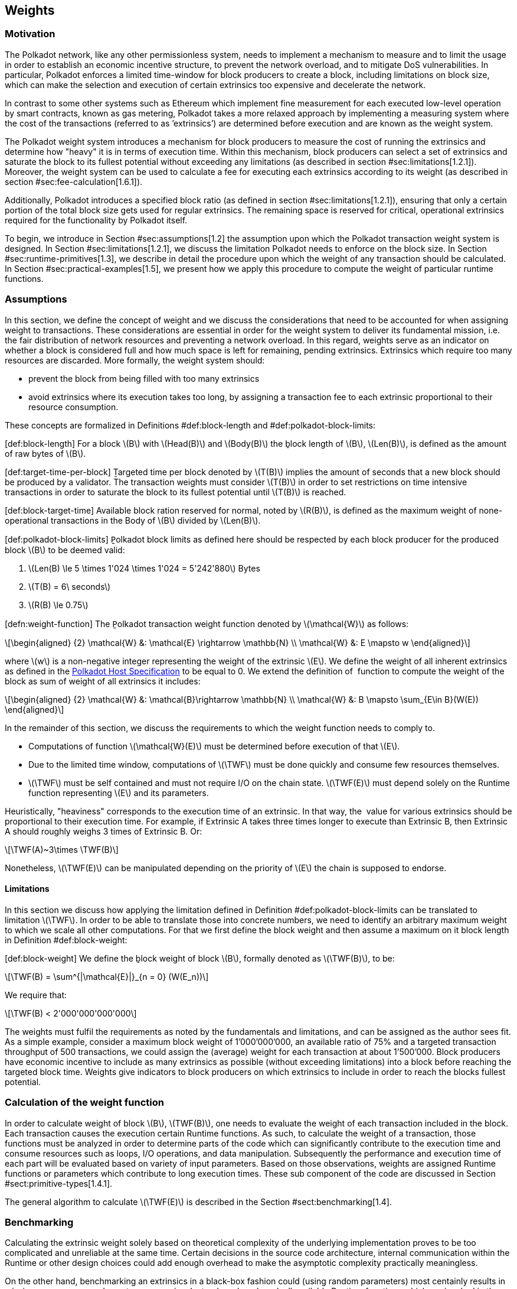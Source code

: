 == Weights

=== Motivation

The Polkadot network, like any other permissionless system, needs to
implement a mechanism to measure and to limit the usage in order to
establish an economic incentive structure, to prevent the network
overload, and to mitigate DoS vulnerabilities. In particular, Polkadot
enforces a limited time-window for block producers to create a block,
including limitations on block size, which can make the selection and
execution of certain extrinsics too expensive and decelerate the
network.

In contrast to some other systems such as Ethereum which implement fine
measurement for each executed low-level operation by smart contracts,
known as gas metering, Polkadot takes a more relaxed approach by
implementing a measuring system where the cost of the transactions
(referred to as ’extrinsics’) are determined before execution and are
known as the weight system.

The Polkadot weight system introduces a mechanism for block producers to
measure the cost of running the extrinsics and determine how "heavy" it
is in terms of execution time. Within this mechanism, block producers
can select a set of extrinsics and saturate the block to its fullest
potential without exceeding any limitations (as described in section
#sec:limitations[1.2.1]). Moreover, the weight system can be used to
calculate a fee for executing each extrinsics according to its weight
(as described in section #sec:fee-calculation[1.6.1]).

Additionally, Polkadot introduces a specified block ratio (as defined in
section #sec:limitations[1.2.1]), ensuring that only a certain portion
of the total block size gets used for regular extrinsics. The remaining
space is reserved for critical, operational extrinsics required for the
functionality by Polkadot itself.

To begin, we introduce in Section #sec:assumptions[1.2] the assumption
upon which the Polkadot transaction weight system is designed. In
Section #sec:limitations[1.2.1], we discuss the limitation Polkadot
needs to enforce on the block size. In Section
#sec:runtime-primitives[1.3], we describe in detail the procedure upon
which the weight of any transaction should be calculated. In Section
#sec:practical-examples[1.5], we present how we apply this procedure to
compute the weight of particular runtime functions.

[[sec:assumptions]]
=== Assumptions

In this section, we define the concept of weight and we discuss the
considerations that need to be accounted for when assigning weight to
transactions. These considerations are essential in order for the weight
system to deliver its fundamental mission, i.e. the fair distribution of
network resources and preventing a network overload. In this regard,
weights serve as an indicator on whether a block is considered full and
how much space is left for remaining, pending extrinsics. Extrinsics
which require too many resources are discarded. More formally, the
weight system should:

* prevent the block from being filled with too many extrinsics
* avoid extrinsics where its execution takes too long, by assigning a
transaction fee to each extrinsic proportional to their resource
consumption.

These concepts are formalized in Definitions
#def:block-length[[def:block-length]] and
#def:polkadot-block-limits[[def:polkadot-block-limits]]:

[#def:block-length]#[def:block-length]# For a block latexmath:[$B$] with
latexmath:[$Head(B)$] and latexmath:[$Body(B)$] the ḇlock length of
latexmath:[$B$], latexmath:[$Len(B)$], is defined as the amount of raw
bytes of latexmath:[$B$].

[#def:target-time-per-block]#[def:target-time-per-block]# Ṯargeted time
per block denoted by latexmath:[$T(B)$] implies the amount of seconds
that a new block should be produced by a validator. The transaction
weights must consider latexmath:[$T(B)$] in order to set restrictions on
time intensive transactions in order to saturate the block to its
fullest potential until latexmath:[$T(B)$] is reached.

[#def:block-target-time]#[def:block-target-time]# Available block ration
reserved for normal, noted by latexmath:[$R(B)$], is defined as the
maximum weight of none-operational transactions in the Body of
latexmath:[$B$] divided by latexmath:[$Len(B)$].

[#def:polkadot-block-limits]#[def:polkadot-block-limits]# P̱olkadot block
limits as defined here should be respected by each block producer for
the produced block latexmath:[$B$] to be deemed valid:

. latexmath:[$Len(B) \le 5 \times 1'024 \times 1'024 = 5'242'880$] Bytes
. latexmath:[$T(B) = 6\ seconds$]
. latexmath:[$R(B) \le 0.75$]

[#defn:weight-function]#[defn:weight-function]# The P̱olkadot transaction
weight function denoted by latexmath:[$\mathcal{W}$] as follows:

[latexmath]
++++
\[\begin{aligned}
{2}
    \mathcal{W} &: \mathcal{E} \rightarrow \mathbb{N} \\
    \mathcal{W} &: E \mapsto w
  \end{aligned}\]
++++

where latexmath:[$w$] is a non-negative integer representing the weight
of the extrinsic latexmath:[$E$]. We define the weight of all inherent
extrinsics as defined in the
https://github.com/w3f/polkadot-spec/tree/master/host-spec[Polkadot Host
Specification] to be equal to 0. We extend the definition of  function
to compute the weight of the block as sum of weight of all extrinsics it
includes:

[latexmath]
++++
\[\begin{aligned}
{2}
    \mathcal{W} &: \mathcal{B}\rightarrow \mathbb{N} \\
    \mathcal{W} &: B \mapsto \sum_{E\in B}(W(E))
  \end{aligned}\]
++++

In the remainder of this section, we discuss the requirements to which
the weight function needs to comply to.

* Computations of function latexmath:[$\mathcal{W}(E)$] must be
determined before execution of that latexmath:[$E$].
* Due to the limited time window, computations of latexmath:[$\TWF$]
must be done quickly and consume few resources themselves.
* latexmath:[$\TWF$] must be self contained and must not require I/O on
the chain state. latexmath:[$\TWF(E)$] must depend solely on the Runtime
function representing latexmath:[$E$] and its parameters.

Heuristically, "heaviness" corresponds to the execution time of an
extrinsic. In that way, the  value for various extrinsics should be
proportional to their execution time. For example, if Extrinsic A takes
three times longer to execute than Extrinsic B, then Extrinsic A should
roughly weighs 3 times of Extrinsic B. Or:

[latexmath]
++++
\[\TWF(A)~3\times \TWF(B)\]
++++

Nonetheless, latexmath:[$\TWF(E)$] can be manipulated depending on the
priority of latexmath:[$E$] the chain is supposed to endorse.

[[sec:limitations]]
==== Limitations

In this section we discuss how applying the limitation defined in
Definition #def:polkadot-block-limits[[def:polkadot-block-limits]] can
be translated to limitation latexmath:[$\TWF$]. In order to be able to
translate those into concrete numbers, we need to identify an arbitrary
maximum weight to which we scale all other computations. For that we
first define the block weight and then assume a maximum on it block
length in Definition #def:block-weight[[def:block-weight]]:

[#def:block-weight]#[def:block-weight]# We define the ḇlock weight of
block latexmath:[$B$], formally denoted as latexmath:[$\TWF(B)$], to be:

[latexmath]
++++
\[\TWF(B) = \sum^{|\mathcal{E}|}_{n = 0} (W(E_n))\]
++++

We require that:

[latexmath]
++++
\[\TWF(B) < 2'000'000'000'000\]
++++

The weights must fulfil the requirements as noted by the fundamentals
and limitations, and can be assigned as the author sees fit. As a simple
example, consider a maximum block weight of 1’000’000’000, an available
ratio of 75% and a targeted transaction throughput of 500 transactions,
we could assign the (average) weight for each transaction at about
1’500’000. Block producers have economic incentive to include as many
extrinsics as possible (without exceeding limitations) into a block
before reaching the targeted block time. Weights give indicators to
block producers on which extrinsics to include in order to reach the
blocks fullest potential.

[[sec:runtime-primitives]]
=== Calculation of the weight function

In order to calculate weight of block latexmath:[$B$],
latexmath:[$TWF(B)$], one needs to evaluate the weight of each
transaction included in the block. Each transaction causes the execution
certain Runtime functions. As such, to calculate the weight of a
transaction, those functions must be analyzed in order to determine
parts of the code which can significantly contribute to the execution
time and consume resources such as loops, I/O operations, and data
manipulation. Subsequently the performance and execution time of each
part will be evaluated based on variety of input parameters. Based on
those observations, weights are assigned Runtime functions or parameters
which contribute to long execution times. These sub component of the
code are discussed in Section #sect:primitive-types[1.4.1].

The general algorithm to calculate latexmath:[$\TWF(E)$] is described in
the Section #sect:benchmarking[1.4].

[[sect:benchmarking]]
=== Benchmarking

Calculating the extrinsic weight solely based on theoretical complexity
of the underlying implementation proves to be too complicated and
unreliable at the same time. Certain decisions in the source code
architecture, internal communication within the Runtime or other design
choices could add enough overhead to make the asymptotic complexity
practically meaningless.

On the other hand, benchmarking an extrinsics in a black-box fashion
could (using random parameters) most centainly results in missing corner
cases and worst case senarios. Instead, we benchmark all available
Runtime functions which are invoked in the course of execution of
extrinsics with a large collection of carefully selected input
parameters and use the result of the benchmarking process to evaluate
latexmath:[$\TWF(E)$].

In order to select useful parameters, the Runtime functions have to be
analysed to fully understand which behaviors or conditions can result in
expensive execution times, which is described closer in section
#sect:primitive-types[1.4.1]. Not every possible benchmarking outcome
can be invoked by varying input parameters of the Runtime function. In
some circumstances, preliminary work is required before a specific
benchmark can be reliably measured, such as creating certain preexisting
entries in the storage or other changes to the environment.

The Practical Examples Section #sec:practical-examples[1.5] covers the
analysis process and the implementation of preliminary work in more
detail.

[[sect:primitive-types]]
==== Primitive Types

The Runtime reuses components, known as "primitives", to interact with
the state storage. The execution cost of those primitives can be
measured and a weight should be applied for each occurrence within the
Runtime code.

For storage, Polkadot uses three different types of storage types across
its modules, depending on the context:

* *Value*: Operations on a single value. The final key-value pair is
stored under the key:
+
....
    hash(module_prefix) + hash(storage_prefix)
....
* *Map*: Operations on mulitple values, datasets, where each entry has
its corresponding, unique key. The final key-value pair is stored under
the key:
+
....
    hash(module_prefix) + hash(storage_prefix) + hash(encode(key))
....
* *Double map*: Just like *Map*, but uses two keys instead of one. This
type is also known as "child storage", where the first key is the
"parent key" and the second key is the "child key". This is useful in
order to scope storage entries (child keys) under a certain `context`
(parent key), which is arbitrary. Therefore, one can have separated
storage entries based on the context. The final key-value pair is stored
under the key:
+
....
    hash(module_prefix) + hash(storage_prefix)
      + hash(encode(key1)) + hash(encode(key2))
....

It depends on the functionality of the Runtime module (or its
sub-processes, rather) which storage type to use. In some cases, only a
single value is required. In others, multiple values need to be fetched
or inserted from/into the database.

Those lower level types get abstracted over in each individual Runtime
module using the `decl_storage!` macro. Therefore, each module specifies
its own types that are used as input and output values. The abstractions
do give indicators on what operations must be closely observed and where
potential performance penalties and attack vectors are possible.

[[sect:primitive-types-considerations]]
===== Considerations

The storage layout is mostly the same for every primitive type,
primarily differentiated by using special prefixes for the storage key.
Big differences arise on how the primitive types are used in the Runtime
function, on whether single values or entire datasets are being worked
on. Single value operations are generally quite cheap and its execution
time does not vary depending on the data that’s being processed.
However, excessive overhead can appear when I/O operations are executed
repeatedly, such as in loops. Especially, when the amount of loop
iterations can be influenced by the caller of the function or by certain
conditions in the state storage.

Maps, in contrast, have additional overhead when inserting or retrieving
datasets, which vary in sizes. Additionally, the Runtime function has to
process each item inside that list.

Indicators for performance penalties:

* *Fixed iterations and datasets* - Fixed iterations and datasets can
increase the overall cost of the Runtime functions, but the execution
time does not vary depending on the input parameters or storage entries.
A base Weight is appropriate in this case.
* *Adjustable iterations and datasets* - If the amount of iterations or
datasets depend on the input parameters of the caller or specific
entries in storage, then a certain weight should be applied for each
(additional) iteration or item. The Runtime defines the maximum value
for such cases. If it doesn’t, it unconditionally has to and the Runtime
module must be adjusted. When selecting parameters for benchmarking, the
benchmarks should range from the minimum value to the maximum value, as
described in paragraph #para:max-value[[para:max-value]].
* *Input parameters* - Input parameters that users pass on to the
Runtime function can result in expensive operations. Depending on the
data type, it can be appropriate to add additional weights based on
certain properties, such as data size, assuming the data type allows
varying sizes. The Runtime must define limits on those properties. If it
doesn’t, it unconditionally has to and the Runtime module must be
adjusted. When selecting parameters for benchmarking, the benchmarks
should range from the minimum values to the maximum value, as described
in paragraph #para:max-value[[para:max-value]].

[#para:max-value]#[para:max-value]# What the maximum value should be
really depends on the functionality that the Runtime function is trying
to provide. If the choice for that value is not obvious, then it’s
advised to run benchmarks on a big range of values and pick a
conservative value below the `targeted time per block` limit as
described in section #sec:limitations[1.2.1].

==== Parameters

The inputs parameters highly vary depending on the Runtime function and
must therefore be carefully selected. The benchmarks should use input
parameters which will most likely be used in regular cases, as intended
by the authors, but must also consider worst case scenarios and inputs
which might decelerate or heavily impact performance of the function.
The input parameters should be randomised in order to cause various
effects in behaviors on certain values, such as memory relocations and
other outcomes that can impact performance.

It’s not possible to benchmark every single value. However, one should
select a range of inputs to benchmark, spanning from the minimum value
to the maximum value which will most likely exceed the expected usage of
that function. This is described in more detail in section
#sect:primitive-types-considerations[1.4.1.1]. The benchmarks should run
individual executions/iterations within that range, where the chosen
parameters should give insight on the execution time. Selecting
imprecise parameters or too extreme ranges might indicate an inaccurate
result of the function as it will be used in production. Therefore, when
a range of input parameters gets benchmarked, the result of each
individual parameter should be recorded and optionally visualized, then
the necessary adjustment can be made. Generally, the worst case scenario
should be assigned as the weight value for the corresponding runtime
function.

Additionally, given the distinction theoretical and practical usage, the
author reserves the right to make adjustments to the input parameters
and assigned weights according to the observed behavior of the actual,
real-world network.

===== Weight Refunds

When assigning the final weight, the worst case scenario of each runtime
function should be used. The runtime can then additional "refund" the
amount of weights which were overestimated once the runtime function is
actually executed.

The Polkadot runtime only returns weights if the difference between the
assigned weight and the actual weight calculated during execution is
greater than 20%.

==== Storage I/O cost

It is advised to benchmark the raw I/O operations of the database and
assign "base weights" for each I/O operation type, such as insertion,
deletion, querying, etc. When a runtime function is executed, the
runtime can then add those base weights of each used operation in order
to calculate the final weight.

==== Environment

The benchmarks should be executed on clean systems without interference
of other processes or software. Additionally, the benchmarks should be
executed on multiple machines with different system resources, such as
CPU performance, CPU cores, RAM and storage speed.

[[sec:practical-examples]]
=== Practical examples

This section walks through Runtime functions available in the Polkadot
Runtime to demonstrate the analysis process as described in section
#sect:primitive-types[1.4.1].

In order for certain benchmarks to produce conditions where resource
heavy computation or excessive I/O can be observed, the benchmarks might
require some preliminary work on the environment, since those conditions
cannot be created with simply selected parameters. The analysis process
shows indicators on how the preliminary work should be implemented.

==== Practical Example #1: `r`equest_judgement

In Polkadot, accounts can save information about themselves on-chain,
known as the "Identity Info". This includes information such as display
name, legal name, email address and so on. Polkadot offers a set of
trusted registrars, entities elected by a Polkadot public referendum,
which can verify the specified contact addresses of the identities, such
as Email, and vouch on whether the identity actually owns those
accounts. This can be achieved, for example, by sending a challenge to
the specified address and requesting a signature as a response. The
verification is done off-chain, while the final judgement is saved
onchain, directly in the corresponding Identity Info. It’s also note
worthy that Identity Info can contain additional fields, set manually by
the corresponding account holder.

Information such as legal name must be verified by ID card or passport
submission.

The function `request_judgement` from the `identity` pallet allows users
to request judgement from a specific registrar.

....
  (func $request_judgement (param $req_index int) (param $max_fee int))
....

* `req_index`: the index which is assigned to the registrar.
* `max_fee`: the maximum fee the requester is willing to pay. The
judgement fee varies for each registrar.

Studying this function reveals multiple design choices that can impact
performance, as it will be revealed by this analysis.

===== Analysis

First, it fetches a list of current registrars from storage and then
searches that list for the specified registrar index.

....
let registrars = <Registrars<T>>::get();
let registrar = registrars.get(reg_index as usize).and_then(Option::as_ref)
  .ok_or(Error::<T>::EmptyIndex)?;
....

Then, it searches for the Identity Info from storage, based on the
sender of the transaction.

....
let mut id = <IdentityOf<T>>::get(&sender).ok_or(Error::<T>::NoIdentity)?;
....

The Identity Info contains all fields that have a data in them, set by
the corresponding owner of the identity, in an ordered form. It then
proceeds to search for the specific field type that will be inserted or
updated, such as email address. If the entry can be found, the
corresponding value is to the value passed on as the function parameters
(assuming the registrar is not "stickied", which implies it cannot be
changed). If the entry cannot be found, the value is inserted into the
index where a matching element can be inserted while maintaining sorted
order. This results in memory reallocation, which increases resource
consumption.

....
match id.judgements.binary_search_by_key(&reg_index, |x| x.0) {
  Ok(i) => if id.judgements[i].1.is_sticky() {
    Err(Error::<T>::StickyJudgement)?
  } else {
    id.judgements[i] = item
  },
  Err(i) => id.judgements.insert(i, item),
}
....

In the end, the function deposits the specified `max_fee` balance, which
can later be redeemed by the registrar. Then, an event is created to
insert the Identity Info into storage. The creation of events is
lightweight, but its execution is what will actually commit the state
changes.

....
T::Currency::reserve(&sender, registrar.fee)?;
<IdentityOf<T>>::insert(&sender, id);
Self::deposit_event(RawEvent::JudgementRequested(sender, reg_index));
....

[[considerations]]
===== Considerations

The following points must be considered:

* Varying count of registrars.
* Varying count of preexisting accounts in storage.
* The specified registrar is searched for in the Identity Info. An
identity can be judged by as many registrars as the identity owner
issues requests for, therefore increase its footprint in the state
storage. Additionally, if a new value gets inserted into the byte array,
memory get reallocated. Depending on the size of the Identity Info, the
execution time can vary.
* The Identity Info can contain only a few fields or many. It is
legitimate to introduce additional weights for changes the owner/sender
has influence over, such as the additional fields in the Identity Info.

===== Benchmarking Framework

The Polkadot Runtime specifies the `MaxRegistrars` constant, which will
prevent the list of registrars of reaching an undesired length. This
value should have some influence on the benchmarking process.

The benchmarking implementation of for the function
latexmath:[$request\_judgement$] can be defined as follows:

latexmath:[$\TWF$] collection = \{}
Generate-Registrars(latexmath:[$amount$])
latexmath:[$caller \leftarrow$] Create-Account("caller",
latexmath:[$1$]) Set-Balance(latexmath:[$caller$], 100)
latexmath:[$time \leftarrow$]
Timer(Request-Judgement(Random(latexmath:[$amount$]), 100))
Add-To(latexmath:[$collection$], latexmath:[$time$])
latexmath:[$\TWF \leftarrow$] Compute-Weight(latexmath:[$collection$]);
latexmath:[$\TWF$]

* Generate-Registrars(latexmath:[$amount$])
* Create-Account(latexmath:[$name$], latexmath:[$index$])
* Set-Balance(latexmath:[$account$], latexmath:[$balance$])
* Timer(latexmath:[$function$])
* Request-Judgement(latexmath:[$registrar\_index$],
latexmath:[$max\_fee$])
* Random(latexmath:[$num$])
* Add-To(latexmath:[$collection$], latexmath:[$time$])
* Compute-Weight(latexmath:[$collection$])

[[sec:practical-example-payout-stakers]]
==== Practical Example #2 `p`ayout_stakers

===== Analysis

The function `payout_stakers` from the `staking` Pallet can be called by
a single account in order to payout the reward for all nominators who
back a particular validator. The reward also covers the validator’s
share. This function is interesting because it iterates over a range of
nominators, which varies, and does I/O operation for each of them.

First, this function makes few basic checks to verify if the specified
era is not higher then the current era (as it is not in the future) and
is within the allowed range also known as "history depth", as specified
by the Runtime. After that, it fetches the era payout from storage and
additionally verifies whether the specified account is indeed a
validator and receives the corresponding "Ledger". The Ledger keeps
information about the stash key, controller key and other informatin
such as actively bonded balance and a list of tracked rewards. The
function only retains the entries of the history depth, and conducts a
binary search for the specified era.

....
let era_payout = <ErasValidatorReward<T>>::get(&era)
  .ok_or_else(|| Error::<T>::InvalidEraToReward)?;

let controller = Self::bonded(&validator_stash).ok_or(Error::<T>::NotStash)?;
let mut ledger = <Ledger<T>>::get(&controller).ok_or_else(|| Error::<T>::NotController)?;
....

....
ledger.claimed_rewards.retain(|&x| x >= current_era.saturating_sub(history_depth));
match ledger.claimed_rewards.binary_search(&era) {
  Ok(_) => Err(Error::<T>::AlreadyClaimed)?,
  Err(pos) => ledger.claimed_rewards.insert(pos, era),
}
....

The retained claimed rewards are inserted back into storage.

....
<Ledger<T>>::insert(&controller, &ledger);
....

As an optimization, Runtime only fetches a list of the 64 highest staked
nominators, although this might be changed in the future. Accordingly,
any lower staked nominator gets no reward.

....
let exposure = <ErasStakersClipped<T>>::get(&era, &ledger.stash);
....

Next, the function gets the era reward points from storage.

....
let era_reward_points = <ErasRewardPoints<T>>::get(&era);
....

After that, the payout is split among the validator and its nominators.
The validators receives the payment first, creating an insertion into
storage and sending a deposit event to the scheduler.

....
if let Some(imbalance) = Self::make_payout(
  &ledger.stash,
  validator_staking_payout + validator_commission_payout
) {
  Self::deposit_event(RawEvent::Reward(ledger.stash, imbalance.peek()));
}
....

Then, the nominators receive their payout rewards. The functions loops
over the nominator list, conducting an insertion into storage and a
creation of a deposit event for each of the nominators.

....
for nominator in exposure.others.iter() {
  let nominator_exposure_part = Perbill::from_rational_approximation(
    nominator.value,
    exposure.total,
  );

  let nominator_reward: BalanceOf<T> = nominator_exposure_part * validator_leftover_payout;
  // We can now make nominator payout:
  if let Some(imbalance) = Self::make_payout(&nominator.who, nominator_reward) {
    Self::deposit_event(RawEvent::Reward(nominator.who.clone(), imbalance.peek()));
  }
}
....

[[considerations-1]]
===== Considerations

The following points must be considered:

* The Ledger contains a varying list of claimed rewards. Fetching,
retaining and searching through it can affect execution time. The
retained list is inserted back into storage.
* Looping through a list of nominators and creating I/O operations for
each increases execution time. The Runtime fetches up to 64 nominators.

===== Benchmarking Framework

[#defn-history-depth]#[defn-history-depth]# H̱istory Depth indicated as
`MaxNominatorRewardedPerValidator` is a fixed constant specified by the
Polkadot Runtime which dictates the number of Eras the Runtime will
reward nominators and validators for.

[#defn-max_nominator_reward_per_validator]#[defn-max_nominator_reward_per_validator]#
M̱aximum Nominator Rewarded Per Validator indicated as
`M`axNominatorRewardedPerValidator, specifies the maximum amount of the
highest-staked nominators which will get a reward. Those values should
have some influence in the benchmarking process.

The benchmarking implementation for the function
latexmath:[$payout\_stakers$] can be defined as follows:

latexmath:[$\TWF$] collection = \{} latexmath:[$validator \leftarrow$]
Generate-Validator() Validate(latexmath:[$validator$]);
latexmath:[$nominators \leftarrow$]
Generate-Nominators(latexmath:[$amount$])
Nominate(latexmath:[$validator$], latexmath:[$nominator$])
latexmath:[$era\_index \leftarrow$]
Create-Rewards(latexmath:[$validator$], latexmath:[$nominators$],
latexmath:[$era\_depth$]) latexmath:[$time \leftarrow$]
Timer(Payout-Stakers(latexmath:[$validator$]),
latexmath:[$era\_index$])) Add-To(latexmath:[$collection$],
latexmath:[$time$]) latexmath:[$\TWF \leftarrow$]
Compute-Weight(latexmath:[$collection$]) latexmath:[$\TWF$]

* Generate-Validator()
* Validate(latexmath:[$validator$])
* Generate-Nominators(latexmath:[$amount$])
* Nominate(latexmath:[$validator$], latexmath:[$nominator$])
* Create-Rewards(latexmath:[$validator$], latexmath:[$nominators$],
latexmath:[$era\_depth$])
* Timer(latexmath:[$function$])
* Add-To(latexmath:[$collection$], latexmath:[$time$])
* Compute-Weight(latexmath:[$collection$])

==== Practical Example #3: `balances`

The latexmath:[$transfer$] function of the `balances` module is designed
to move the specified balance by the sender to the receiver.

===== Analysis

The source code of this function is quite short:

....
let transactor = ensure_signed(origin)?;
let dest = T::Lookup::lookup(dest)?;
<Self as Currency<_>>::transfer(
  &transactor,
  &dest,
  value,
  ExistenceRequirement::AllowDeath
)?;
....

However, one need to pay close attention to the property `AllowDeath`
and to how the function treat existingand non-existing accounts
differently. Two types of behaviors are to consider:

* If the transfer completely depletes the sender account balance to zero
(or bellow the minimum "keep-alive" requirement), it removes the address
and all associated data from storage.
* If recipient account has no balance, the transfer also needs to create
the recipient account.

[[considerations-2]]
===== Considerations

Specific parameters can could have a significant impact for this
specific function. In order to trigger the two behaviors mentioned
above, the following parameters are selected:

[cols="<,>,<,<,<",options="header",]
|===
|*Type* | |*From* |*To* |*Description*
|Account index |`index` in... |1 |1000 |Used as a seed for account
creation

|Balance |`balance` in... |2 |1000 |Sender balance and transfer amount
|===

Executing a benchmark for each balance increment within the balance
range for each index increment within the index range will generate too
many variants (latexmath:[$1000 \times 999$]) and highly increase
execution time. Therefore, this benchmark is configured to first set the
balance at value 1’000 and then to iterate from 1 to 1’000 for the index
value. Once the index value reaches 1’000, the balance value will reset
to 2 and iterate to 1’000 (see algorithm
#sec:algo-benchmark-transfer[[sec:algo-benchmark-transfer]] for more
detail):

* `index`: 1, `balance`: 1000
* `index`: 2, `balance`: 1000
* `index`: 3, `balance`: 1000
* ...
* `index`: 1000, `balance`: 1000
* `index`: 1000, `balance`: 2
* `index`: 1000, `balance`: 3
* `index`: 1000, `balance`: 4
* ...

The parameters itself do not influence or trigger the two worst
conditions and must be handled by the implemented benchmarking tool. The
latexmath:[$transfer$] benchmark is implemented as defined in algorithm
#sec:algo-benchmark-transfer[[sec:algo-benchmark-transfer]].

===== Benchmarking Framework

The benchmarking implementation for the Polkadot Runtime function
latexmath:[$transfer$] is defined as follows (starting with the Main
function):

[#sec:algo-benchmark-transfer]#[sec:algo-benchmark-transfer]#

latexmath:[$collection$]: a collection of time measurements of all
benchmark iterations collection = \{} latexmath:[$balance = 1'000$]
latexmath:[$time \leftarrow$] Run-Benchmark(latexmath:[$index$],
latexmath:[$balance$]) Add-To(latexmath:[$collection$],
latexmath:[$time$]) latexmath:[$index = 1'000$]
latexmath:[$time \leftarrow$] Run-Benchmark(latexmath:[$index$],
latexmath:[$balance$]) Add-To(latexmath:[$collection$],
latexmath:[$time$]) latexmath:[$\TWF \leftarrow$]
Compute-Weight(latexmath:[$collection$]) latexmath:[$\TWF$]
latexmath:[$sender \leftarrow$] Create-Account(_"caller"_,
latexmath:[$index$]) latexmath:[$recipient \leftarrow$]
Create-Account(_"recipient"_, latexmath:[$index$])
Set-Balance(latexmath:[$sender$], latexmath:[$balance$])
latexmath:[$time \leftarrow$]Timer(Transfer(latexmath:[$sender$],
latexmath:[$recipient$], latexmath:[$balance$])) latexmath:[$time$]

* Create-Account(latexmath:[$name$], latexmath:[$index$])
* Set-Balance(latexmath:[$account$], latexmath:[$balance$])
* Transfer(latexmath:[$sender$], latexmath:[$recipient$],
latexmath:[$balance$])
* Add-To(latexmath:[$collection$], latexmath:[$time$])
* Timer(latexmath:[$function$])
* Compute-Weight(latexmath:[$collection$])

==== Practical Example #4

The `withdraw_unbonded` function of the `staking` module is designed to
move any unlocked funds from the staking management system to be ready
for transfer. It contains some operations which have some I/O overhead.

===== Analysis

Similarly to the `payout_stakers` function
(#sec:practical-example-payout-stakers[1.5.2]), this function fetches
the Ledger which contains information about the stash, such as bonded
balance and unlocking balance (balance that will eventually be freed and
can be withdrawn).

....
if let Some(current_era) = Self::current_era() {
  ledger = ledger.consolidate_unlocked(current_era)
}
....

The function `consolidate_unlocked` does some cleaning up on the ledger,
where it removes outdated entries from the unlocking balance (which
implies that balance is now free and is no longer awaiting unlock).

....
let mut total = self.total;
let unlocking = self.unlocking.into_iter()
  .filter(|chunk| if chunk.era > current_era {
    true
  } else {
    total = total.saturating_sub(chunk.value);
    false
  })
  .collect();
....

This function does a check on wether the updated ledger has any balance
left in regards to staking, both in terms of locked, staking balance and
unlocking balance. If not amount is left, the all information related to
the stash will be deleted. This results in multiple I/O calls.

....
if ledger.unlocking.is_empty() && ledger.active.is_zero() {
  // This account must have called `unbond()` with some value that caused the active
  // portion to fall below existential deposit + will have no more unlocking chunks
  // left. We can now safely remove all staking-related information.
  Self::kill_stash(&stash, num_slashing_spans)?;
  // remove the lock.
  T::Currency::remove_lock(STAKING_ID, &stash);
  // This is worst case scenario, so we use the full weight and return None
  None
....

The resulting call to `Self::kill_stash()` triggers:

....
slashing::clear_stash_metadata::<T>(stash, num_slashing_spans)?;
<Bonded<T>>::remove(stash);
<Ledger<T>>::remove(&controller);
<Payee<T>>::remove(stash);
<Validators<T>>::remove(stash);
<Nominators<T>>::remove(stash);
....

Alternatively, if there’s some balance left, the adjusted ledger simply
gets updated back into storage.

....
// This was the consequence of a partial unbond. just update the ledger and move on.
Self::update_ledger(&controller, &ledger);
....

Finally, it withdraws the unlocked balance, making it ready for
transfer:

....
let value = old_total - ledger.total;
Self::deposit_event(RawEvent::Withdrawn(stash, value));
....

===== Parameters

The following parameters are selected:

[cols="<,>,<,<,<",options="header",]
|===
|*Type* | |*From* |*To* |*Description*
|Account index |`index` in... |0 |1000 |Used as a seed for account
creation
|===

This benchmark does not require complex parameters. The values are used
solely for account generation.

[[considerations-3]]
===== Considerations

Two important points in the `withdraw_unbonded` function must be
considered. The benchmarks should trigger both conditions

* The updated ledger is inserted back into storage.
* If the stash gets killed, then multiple, repetitive deletion calls are
performed in the storage.

===== Benchmarking Framework

The benchmarking implementation for the Polkadot Runtime function
`withdraw_unbonded` is defined as follows:

[#sec:algo-benchmark-transfer]#[sec:algo-benchmark-transfer]#

latexmath:[$\TWF$] collection = \{} latexmath:[$stash \leftarrow$]
Create-Account(_"stash"_, 1) latexmath:[$controller \leftarrow$]
Create-Account(_"controller"_, 1) Set-Balance(latexmath:[$stash$], 100)
Set-Balance(latexmath:[$controller$], 1) Bond(latexmath:[$stash$],
latexmath:[$controller$], latexmath:[$balance$]) Pass-Era()
UnBond(latexmath:[$controller$], latexmath:[$balance$]) Pass-Era()
latexmath:[$time \leftarrow$]Timer(Withdraw-Unbonded(latexmath:[$controller$]))
Add-To(latexmath:[$collection$], latexmath:[$time$])
latexmath:[$\TWF \leftarrow$] Compute-Weight(latexmath:[$collection$])
latexmath:[$\TWF$]

* Create-Account(latexmath:[$name$], latexmath:[$index$])
* Set-Balance(latexmath:[$account$], latexmath:[$balance$])
* Bond(latexmath:[$stash$], latexmath:[$controller$],
latexmath:[$amount$])
* UnBond(latexmath:[$account$], latexmath:[$amount$])
* Pass-Era()
* Withdraw-Unbonded(latexmath:[$controller$])
* Add-To(latexmath:[$collection$], latexmath:[$time$])
* Timer(latexmath:[$function$])
* Compute-Weight(latexmath:[$collection$])

=== Fees

Block producers charge a fee in order to be economically sustainable.
That fee must always be covered by the sender of the transaction.
Polkadot has a flexible mechanism to determine the minimum cost to
include transactions in a block.

[[sec:fee-calculation]]
==== Fee Calculation

Polkadot fees consists of three parts:

* Base fee: a fixed fee that is applied to every transaction and set by
the Runtime.
* Length fee: a fee that gets multiplied by the length of the
transaction, in bytes.
* Weight fee: a fee for each, varying Runtime function. Runtime
implementers need to implement a conversion mechanism which determines
the corresponding currency amount for the calculated weight.

The final fee can be summarized as:

[latexmath]
++++
\[\begin{aligned}
\lefteqn{fee = base\ fee}\\
      &&{} + length\ of\ transaction\ in\ bytes \times length\ fee\\
      &&{} + weight\ to\ fee\\\end{aligned}\]
++++

==== Definitions in Polkadot

The Polkadot Runtime defines the following values:

* Base fee: 100 uDOTs
* Length fee: 0.1 uDOTs
* Weight to fee conversion:
+
[latexmath]
++++
\[weight\ fee = weight \times (100\ uDOTs \div (10 \times 10'000))\]
++++
A weight of 10’000 (the smallest non-zero weight) is mapped to
latexmath:[$\frac{1}{10}$] of 100 uDOT. This fee will never exceed the
max size of an unsigned 128 bit integer.

==== Fee Multiplier

Polkadot can add a additional fee to transactions if the network becomes
too busy and starts to decelerate the system. This fee can create an
incentive to avoid the production of low priority or insignificant
transactions. In contrast, those additional fees will decrease if the
network calms down and it can execute transactions without much
difficulties.

That additional fee is known as the `Fee Multiplier` and its value is
defined by the Polkadot Runtime. The multiplier works by comparing the
saturation of blocks; if the previous block is less saturated than the
current block (implying an uptrend), the fee is slightly increased.
Similarly, if the previous block is more saturated than the current
block (implying a downtrend), the fee is slightly decreased.

The final fee is calculated as:

[latexmath]
++++
\[final\ fee = fee \times Fee\ Multiplier\]
++++

===== Update Multiplier

The `Update Multiplier` defines how the multiplier can change. The
Polkadot Runtime internally updates the multiplier after each block
according the following formula:

[latexmath]
++++
\[\begin{aligned}
diff &=& (target\ weight - previous\ block\ weight)\\
v &=& 0.00004\\
next\ weight &=& weight \times (1 + (v \times diff) + (v \times diff)^2 / 2)\\\end{aligned}\]
++++

Polkadot defines the `target_weight` as 0.25 (25%). More information
about this algorithm is described in the Web3 Foundation research paper:
https://research.web3.foundation/en/latest/polkadot/Token%20Economics.html#relay-chain-transaction-fees-and-per-block-transaction-limits.
